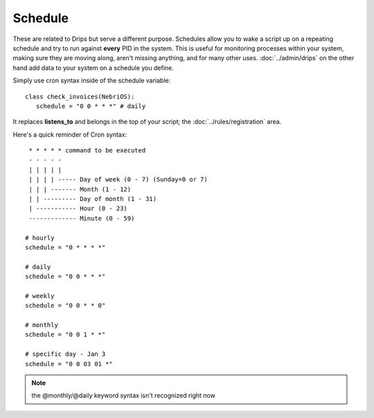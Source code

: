 Schedule
========

These are related to Drips but serve a different purpose. Schedules allow you to wake a script up on a repeating schedule and try to run against **every** PID in the system. This is useful for monitoring processes within your system, making sure they are moving along, aren't missing anything, and for many other uses. :doc:`../admin/drips` on the other hand add data to your system on a schedule you define.

Simply use cron syntax inside of the schedule variable:

:: 

   class check_invoices(NebriOS):
      schedule = "0 0 * * *" # daily 


It replaces **listens_to** and belongs in the top of your script; the :doc:`../rules/registration` area.


Here's a quick reminder of Cron syntax:

::

    * * * * * command to be executed
    - - - - -
    | | | | |
    | | | | ----- Day of week (0 - 7) (Sunday=0 or 7)
    | | | ------- Month (1 - 12)
    | | --------- Day of month (1 - 31)
    | ----------- Hour (0 - 23)
    ------------- Minute (0 - 59)
    
   # hourly
   schedule = "0 * * * *"
  
   # daily
   schedule = "0 0 * * *"
   
   # weekly
   schedule = "0 0 * * 0"
   
   # monthly
   schedule = "0 0 1 * *"
   
   # specific day - Jan 3
   schedule = "0 0 03 01 *"


.. note:: the @monthly/@daily keyword syntax isn't recognized right now




